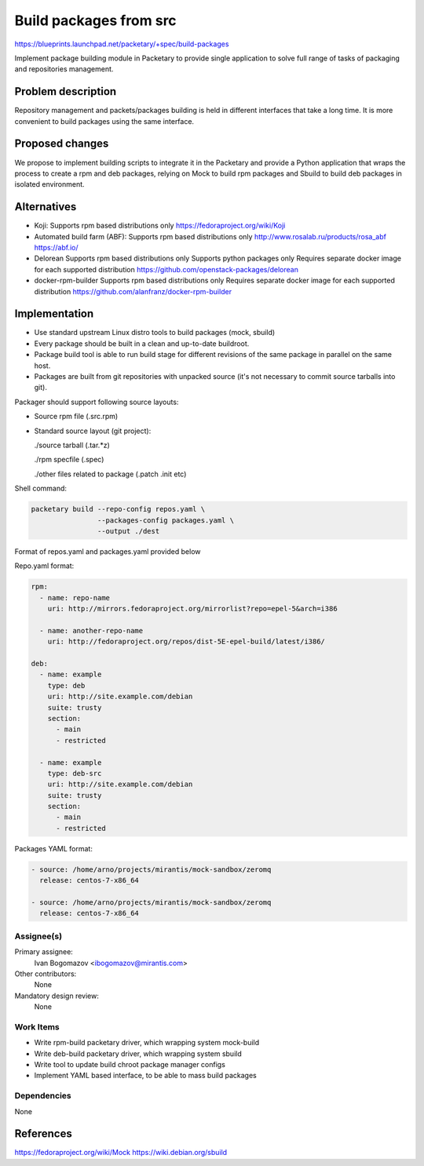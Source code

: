 ..
 This work is licensed under a Creative Commons Attribution 3.0 Unported
 License.

 http://creativecommons.org/licenses/by/3.0/legalcode

=======================
Build packages from src
=======================

https://blueprints.launchpad.net/packetary/+spec/build-packages

Implement package building module in Packetary to provide single application to
solve full range of tasks of packaging and repositories management.


--------------------
Problem description
--------------------

Repository management and packets/packages building is
held in different interfaces that take a long time.
It is more convenient to build packages using the same interface.

----------------
Proposed changes
----------------

We propose to implement building scripts to integrate it in
the Packetary and provide a Python application that wraps the
process to create a rpm and deb packages, relying on Mock to build rpm
packages and Sbuild to build deb packages in isolated environment.



------------
Alternatives
------------

* Koji:
  Supports rpm based distributions only
  https://fedoraproject.org/wiki/Koji

* Automated build farm (ABF):
  Supports rpm based distributions only
  http://www.rosalab.ru/products/rosa_abf
  https://abf.io/

* Delorean
  Supports rpm based distributions only
  Supports python packages only
  Requires separate docker image for each supported distribution
  https://github.com/openstack-packages/delorean

* docker-rpm-builder
  Supports rpm based distributions only
  Requires separate docker image for each supported distribution
  https://github.com/alanfranz/docker-rpm-builder

--------------
Implementation
--------------


*     Use standard upstream Linux distro tools to build packages (mock, sbuild)

*     Every package should be built in a clean and up-to-date buildroot.

*     Package build tool is able to run build stage for different revisions
      of the same package in parallel on the same host.

*     Packages are built from git repositories with unpacked source
      (it's not necessary to commit source tarballs into git).

Packager should support following source layouts:

- Source rpm file (.src.rpm)

- Standard source layout (git project):


  ./source tarball (.tar.*z)

  ./rpm specfile (.spec)

  ./other files related to package (.patch .init etc)


Shell command:

.. code-block:: bash

    packetary build --repo-config repos.yaml \
                    --packages-config packages.yaml \
                    --output ./dest

Format of repos.yaml and packages.yaml provided below

Repo.yaml format:

.. code-block:: yaml

    rpm:
      - name: repo-name
        uri: http://mirrors.fedoraproject.org/mirrorlist?repo=epel-5&arch=i386

      - name: another-repo-name
        uri: http://fedoraproject.org/repos/dist-5E-epel-build/latest/i386/

    deb:
      - name: example
        type: deb
        uri: http://site.example.com/debian
        suite: trusty
        section:
          - main
          - restricted

      - name: example
        type: deb-src
        uri: http://site.example.com/debian
        suite: trusty
        section:
          - main
          - restricted

Packages YAML format:

.. code-block:: yaml

     - source: /home/arno/projects/mirantis/mock-sandbox/zeromq
       release: centos-7-x86_64

     - source: /home/arno/projects/mirantis/mock-sandbox/zeromq
       release: centos-7-x86_64



Assignee(s)
===========

Primary assignee:
  Ivan Bogomazov <ibogomazov@mirantis.com>

Other contributors:
  None

Mandatory design review:
  None


Work Items
==========

* Write rpm-build packetary driver, which wrapping system mock-build

* Write deb-build packetary driver, which wrapping system sbuild

* Write tool to update build chroot package manager configs

* Implement YAML based interface, to be able to mass build packages



Dependencies
============

None

----------
References
----------
https://fedoraproject.org/wiki/Mock
https://wiki.debian.org/sbuild
